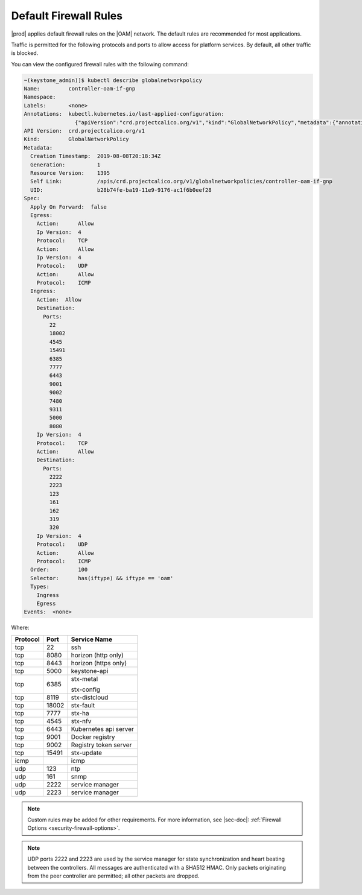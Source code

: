 
.. tvz1552007675065
.. _security-default-firewall-rules:

======================
Default Firewall Rules
======================

|prod| applies default firewall rules on the |OAM| network. The default rules
are recommended for most applications.

Traffic is permitted for the following protocols and ports to allow access
for platform services. By default, all other traffic is blocked.

You can view the configured firewall rules with the following command:

.. code-block:: none

    ~(keystone_admin)]$ kubectl describe globalnetworkpolicy
    Name:         controller-oam-if-gnp
    Namespace:
    Labels:       <none>
    Annotations:  kubectl.kubernetes.io/last-applied-configuration:
                    {"apiVersion":"crd.projectcalico.org/v1","kind":"GlobalNetworkPolicy","metadata":{"annotations":{},"name":"controller-oam-if-gnp"},"spec":...
    API Version:  crd.projectcalico.org/v1
    Kind:         GlobalNetworkPolicy
    Metadata:
      Creation Timestamp:  2019-08-08T20:18:34Z
      Generation:          1
      Resource Version:    1395
      Self Link:           /apis/crd.projectcalico.org/v1/globalnetworkpolicies/controller-oam-if-gnp
      UID:                 b28b74fe-ba19-11e9-9176-ac1f6b0eef28
    Spec:
      Apply On Forward:  false
      Egress:
        Action:      Allow
        Ip Version:  4
        Protocol:    TCP
        Action:      Allow
        Ip Version:  4
        Protocol:    UDP
        Action:      Allow
        Protocol:    ICMP
      Ingress:
        Action:  Allow
        Destination:
          Ports:
            22
            18002
            4545
            15491
            6385
            7777
            6443
            9001
            9002
            7480
            9311
            5000
            8080
        Ip Version:  4
        Protocol:    TCP
        Action:      Allow
        Destination:
          Ports:
            2222
            2223
            123
            161
            162
            319
            320
        Ip Version:  4
        Protocol:    UDP
        Action:      Allow
        Protocol:    ICMP
      Order:         100
      Selector:      has(iftype) && iftype == 'oam'
      Types:
        Ingress
        Egress
    Events:  <none>


Where:


.. _security-default-firewall-rules-d488e47:


.. table::
    :widths: auto

    +------------------------+------------------------+------------------------+
    | Protocol               | Port                   | Service Name           |
    +========================+========================+========================+
    | tcp                    | 22                     | ssh                    |
    +------------------------+------------------------+------------------------+
    | tcp                    | 8080                   | horizon \(http only\)  |
    +------------------------+------------------------+------------------------+
    | tcp                    | 8443                   | horizon \(https only\) |
    +------------------------+------------------------+------------------------+
    | tcp                    | 5000                   | keystone-api           |
    +------------------------+------------------------+------------------------+
    | tcp                    | 6385                   | stx-metal              |
    |                        |                        |                        |
    |                        |                        | stx-config             |
    +------------------------+------------------------+------------------------+
    | tcp                    | 8119                   | stx-distcloud          |
    +------------------------+------------------------+------------------------+
    | tcp                    | 18002                  | stx-fault              |
    +------------------------+------------------------+------------------------+
    | tcp                    | 7777                   | stx-ha                 |
    +------------------------+------------------------+------------------------+
    | tcp                    | 4545                   | stx-nfv                |
    +------------------------+------------------------+------------------------+
    | tcp                    | 6443                   | Kubernetes api server  |
    +------------------------+------------------------+------------------------+
    | tcp                    | 9001                   | Docker registry        |
    +------------------------+------------------------+------------------------+
    | tcp                    | 9002                   | Registry token server  |
    +------------------------+------------------------+------------------------+
    | tcp                    | 15491                  | stx-update             |
    +------------------------+------------------------+------------------------+
    | icmp                   |                        | icmp                   |
    +------------------------+------------------------+------------------------+
    | udp                    | 123                    | ntp                    |
    +------------------------+------------------------+------------------------+
    | udp                    | 161                    | snmp                   |
    +------------------------+------------------------+------------------------+
    | udp                    | 2222                   | service manager        |
    +------------------------+------------------------+------------------------+
    | udp                    | 2223                   | service manager        |
    +------------------------+------------------------+------------------------+

.. note::
    Custom rules may be added for other requirements. For more information,
    see |sec-doc|: :ref:`Firewall Options <security-firewall-options>`.

.. note::
    UDP ports 2222 and 2223 are used by the service manager for state
    synchronization and heart beating between the controllers. All messages are
    authenticated with a SHA512 HMAC. Only packets originating from the peer
    controller are permitted; all other packets are dropped.

